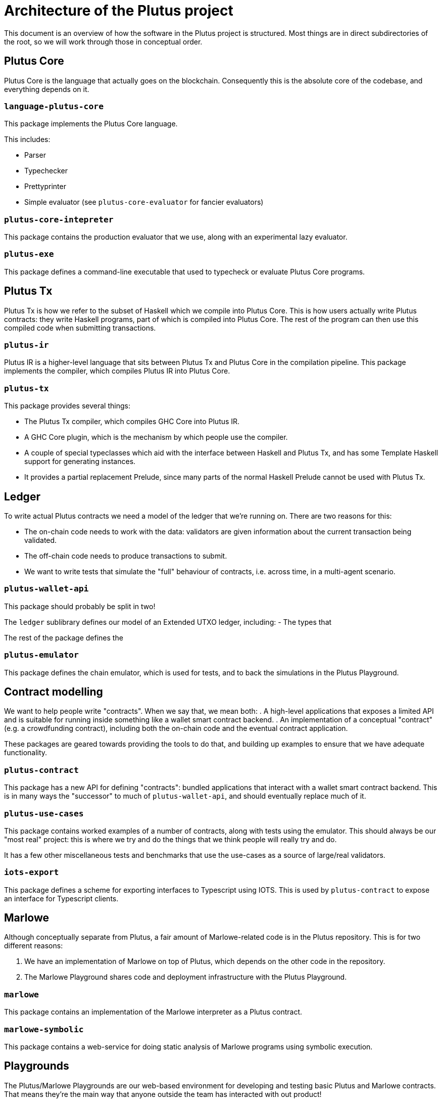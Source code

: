 = Architecture of the Plutus project

This document is an overview of how the software in the Plutus project is
structured. Most things are in direct subdirectories of the root, so we will
work through those in conceptual order.

== Plutus Core

Plutus Core is the language that actually goes on the blockchain. Consequently
this is the absolute core of the codebase, and everything depends on it.

=== `language-plutus-core`

This package implements the Plutus Core language.

This includes:

- Parser
- Typechecker
- Prettyprinter
- Simple evaluator (see `plutus-core-evaluator` for fancier evaluators)

=== `plutus-core-intepreter`

This package contains the production evaluator that we use, along with an experimental
lazy evaluator.

=== `plutus-exe`

This package defines a command-line executable that used to typecheck or
evaluate Plutus Core programs.

== Plutus Tx

Plutus Tx is how we refer to the subset of Haskell which we compile into Plutus
Core. This is how users actually write Plutus contracts: they write Haskell
programs, part of which is compiled into Plutus Core. The rest of the program
can then use this compiled code when submitting transactions.

=== `plutus-ir`

Plutus IR is a higher-level language that sits between Plutus Tx and Plutus
Core in the compilation pipeline. This package implements the compiler, which
compiles Plutus IR into Plutus Core.

=== `plutus-tx`

This package provides several things:

- The Plutus Tx compiler, which compiles GHC Core into
Plutus IR.
- A GHC Core plugin, which is the mechanism by which people use
the compiler.
- A couple of special typeclasses which aid with the interface
between Haskell and Plutus Tx, and has some Template Haskell support for
generating instances.
- It provides a partial replacement Prelude, since many parts of the
normal Haskell Prelude cannot be used with Plutus Tx.

== Ledger

To write actual Plutus contracts we need a model of the ledger that we're
running on. There are two reasons for this:

- The on-chain code needs to work with the data: validators are given information
  about the current transaction being validated.
- The off-chain code needs to produce transactions to submit.
- We want to write tests that simulate the "full" behaviour of contracts, i.e.
  across time, in a multi-agent scenario.

=== `plutus-wallet-api`

This package should probably be split in two!

The `ledger` sublibrary defines our model of an Extended UTXO ledger, including:
- The types that

The rest of the package defines the

=== `plutus-emulator`

This package defines the chain emulator, which is used for tests, and to back
the simulations in the Plutus Playground.

== Contract modelling

We want to help people write "contracts". When we say that, we mean both:
. A high-level applications that exposes a limited API and
is suitable for running inside something like a wallet smart contract backend.
. An implementation of a conceptual "contract" (e.g. a crowdfunding contract),
including both the on-chain code and the eventual contract application.

These packages are geared towards providing the tools to do that, and building
up examples to ensure that we have adequate functionality.

=== `plutus-contract`

This package has a new API for defining "contracts": bundled applications that
interact with a wallet smart contract backend. This is in many ways the
"successor" to much of `plutus-wallet-api`, and should eventually
replace much of it.

=== `plutus-use-cases`

This package contains worked examples of a number of contracts, along with
tests using the emulator. This should always be our "most real" project: this is
where we try and do the things that we think people will really try and do.

It has a few other miscellaneous tests and benchmarks that use the use-cases as
a source of large/real validators.

=== `iots-export`

This package defines a scheme for exporting interfaces to Typescript using IOTS.
This is used by `plutus-contract` to expose an interface for Typescript clients.

== Marlowe

Although conceptually separate from Plutus, a fair amount of Marlowe-related
code is in the Plutus repository. This is for two different reasons:

. We have an implementation of Marlowe on top of Plutus, which depends on the
other code in the repository.
. The Marlowe Playground shares code and deployment infrastructure with the
Plutus Playground.

=== `marlowe`

This package contains an implementation of the Marlowe interpreter as a Plutus
contract.

=== `marlowe-symbolic`

This package contains a web-service for doing static analysis of Marlowe
programs using symbolic execution.

== Playgrounds

The Plutus/Marlowe Playgrounds are our web-based environment for developing and
testing basic Plutus and Marlowe contracts. That means they're the main way that
anyone outside the team has interacted with out product!

=== `playground-common`

This package contains some library code which is shared between the Plutus and
Marlowe Playgrounds.

=== `plutus-playground-lib`

This package contains some library code for the Plutus Playground.

=== `plutus-playground-server`/`marlowe-playground-server`

These packages contain the servers that back the Plutus/Marlowe Playgrounds by
compiling user code and evaluating their simulations.

They also define executables that generates Purescript bindings for the types that
the Purescript code needs.

=== `plutus-playground-client`/`marlowe-playground-client`

This contains the Plutus/Marlowe Playground client code, written in Purescript.

=== `web-common`

This contains some Purescript client code that is shared between the Plutus and
Marlowe Playgrounds.

=== `deployment`

This folder contains the nixops/Terraform code used for deploying the Playgrounds.

=== `deployment-server`

This package contains a small server that handles automatic continuous
deployment of the alpha Playground whenever PRs are merged.

== Documentation

=== `plutus-tutorial`/`marlowe-tutorial`

These packages contains tutorials for Plutus/Marlowe. The Plutus tutorial is a
literate Haskell project, the Marlowe one is not (yet).

=== `plutus-book`

This package contains the Plutus Book. It is a literate Haskell project.

=== `example`

This contains an example project that is designed to help people get started if
they want to use our libraries locally, rather than in the Playground. This can
otherwise be quite challenging, since our projects aren't on Hackage yet!

=== `docs`

This folder contains a variety of miscellaneous documents.

NOTE: Many of these are quite out of date, but can be useful for reference.

== Specification/design

We have done a fair amount of work in specifying and formalizing parts of our
system. At the moment all of this work also lives in the Plutus repository, and
we even have some basic testing of the Haskell implementation against the Agda formalization.

=== `metatheory`

This folder contains the Agda formalization of the Plutus Core metatheory,
including a `plc-agda` executable that is the equivalent of the `plc` executable
from `plutus-exe`. This is used for some basic tests.

=== `papers`

This folder contains our published academic papers.

=== `plutus-core-spec`

This folder contains the Plutus Core specification.

=== `extended-utxo-spec`

This folder contains the Extended UTXO model specification.

NOTE: This is more of a design document, really, it's not aiming for full precision.

== Build tooling

=== `nix`

This contains miscellaneous Nix code.

=== `pkgs`

This contains the generated Nix code representing our Haskell package set.
